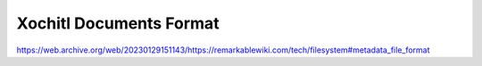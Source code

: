 ========================
Xochitl Documents Format
========================

.. raw:: html

    <div class="warning">
        ⚠️ FIXME. ⚠️
        <p>
            This page is just a stub that needs to be completed. You can <a href="https://github.com/toltec-dev/toltec">open a PR on the repo</a> to add more content to the page.
        </p>
    </div>

https://web.archive.org/web/20230129151143/https://remarkablewiki.com/tech/filesystem#metadata_file_format
